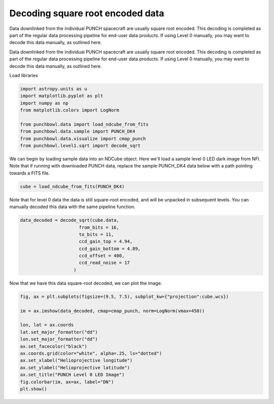 
.. DO NOT EDIT.
.. THIS FILE WAS AUTOMATICALLY GENERATED BY SPHINX-GALLERY.
.. TO MAKE CHANGES, EDIT THE SOURCE PYTHON FILE:
.. "auto_examples/decoding_data.py"
.. LINE NUMBERS ARE GIVEN BELOW.

.. only:: html

    .. note::
        :class: sphx-glr-download-link-note

        :ref:`Go to the end <sphx_glr_download_auto_examples_decoding_data.py>`
        to download the full example code. or to run this example in your browser via Binder

.. rst-class:: sphx-glr-example-title

.. _sphx_glr_auto_examples_decoding_data.py:


===================
Decoding square root encoded data
===================

Data downlinked from the individual PUNCH spacecraft are usually square root encoded. This decoding is completed as part of the regular data processing pipeline for end-user data products. If using Level 0 manually, you may want to decode this data manually, as outlined here.

.. GENERATED FROM PYTHON SOURCE LINES 10-11

Data downlinked from the individual PUNCH spacecraft are usually square root encoded. This decoding is completed as part of the regular data processing pipeline for end-user data products. If using Level 0 manually, you may want to decode this data manually, as outlined here.

.. GENERATED FROM PYTHON SOURCE LINES 13-14

Load libraries

.. GENERATED FROM PYTHON SOURCE LINES 14-25

.. code-block:: Python


    import astropy.units as u
    import matplotlib.pyplot as plt
    import numpy as np
    from matplotlib.colors import LogNorm

    from punchbowl.data import load_ndcube_from_fits
    from punchbowl.data.sample import PUNCH_DK4
    from punchbowl.data.visualize import cmap_punch
    from punchbowl.level1.sqrt import decode_sqrt





.. rst-class:: sphx-glr-script-out

 .. code-block:: none

    Files Downloaded:   0%|          | 0/1 [00:00<?, ?file/s]
    PUNCH_L0_DK4_20250414154536_v1.fits:   0%|          | 0.00/1.74M [00:00<?, ?B/s]
    PUNCH_L0_DK4_20250414154536_v1.fits:   2%|▏         | 40.9k/1.74M [00:00<00:06, 282kB/s]
    PUNCH_L0_DK4_20250414154536_v1.fits:  27%|██▋       | 476k/1.74M [00:00<00:00, 2.29MB/s]
    PUNCH_L0_DK4_20250414154536_v1.fits:  81%|████████  | 1.41M/1.74M [00:00<00:00, 5.19MB/s]
                                                                                                 Files Downloaded: 100%|██████████| 1/1 [00:00<00:00,  1.49file/s]    Files Downloaded: 100%|██████████| 1/1 [00:00<00:00,  1.48file/s]




.. GENERATED FROM PYTHON SOURCE LINES 26-27

We can begin by loading sample data into an NDCube object. Here we'll load a sample level 0 LED dark image from NFI. Note that if running with downloaded PUNCH data, replace the sample PUNCH_DK4 data below with a path pointing towards a FITS file.

.. GENERATED FROM PYTHON SOURCE LINES 29-31

.. code-block:: Python

    cube = load_ndcube_from_fits(PUNCH_DK4)





.. rst-class:: sphx-glr-script-out

 .. code-block:: none

    /opt/hostedtoolcache/Python/3.12.11/x64/lib/python3.12/site-packages/astropy/io/fits/hdu/hdulist.py:1370: VerifyWarning: Error validating header for HDU #4 (note: Astropy uses zero-based indexing).
        Header size is not multiple of 2880: 1
    There may be extra bytes after the last HDU or the file is corrupted.
      warnings.warn(
    /opt/hostedtoolcache/Python/3.12.11/x64/lib/python3.12/site-packages/astropy/wcs/wcs.py:537: FITSFixedWarning: HGLT_OBS= / [deg] S/C heliographic latitude 
    a floating-point value was expected.
      wcsprm = _wcs.Wcsprm(
    /opt/hostedtoolcache/Python/3.12.11/x64/lib/python3.12/site-packages/astropy/wcs/wcs.py:537: FITSFixedWarning: HGLN_OBS= / [deg] S/C heliographic longitude (B0) 
    a floating-point value was expected.
      wcsprm = _wcs.Wcsprm(
    /opt/hostedtoolcache/Python/3.12.11/x64/lib/python3.12/site-packages/astropy/wcs/wcs.py:537: FITSFixedWarning: DSUN_OBS= / [m] S/C distance from Sun 
    a floating-point value was expected.
      wcsprm = _wcs.Wcsprm(




.. GENERATED FROM PYTHON SOURCE LINES 32-33

Note that for level 0 data the data is still square-root encoded, and will be unpacked in subsequent levels. You can manually decoded this data with the same pipeline function.

.. GENERATED FROM PYTHON SOURCE LINES 35-44

.. code-block:: Python

    data_decoded = decode_sqrt(cube.data,
                          from_bits = 16,
                          to_bits = 11,
                          ccd_gain_top = 4.94,
                          ccd_gain_bottom = 4.89,
                          ccd_offset = 400,
                          ccd_read_noise = 17
                        )








.. GENERATED FROM PYTHON SOURCE LINES 45-46

Now that we have this data square-root decoded, we can plot the image.

.. GENERATED FROM PYTHON SOURCE LINES 48-63

.. code-block:: Python

    fig, ax = plt.subplots(figsize=(9.5, 7.5), subplot_kw={"projection":cube.wcs})

    im = ax.imshow(data_decoded, cmap=cmap_punch, norm=LogNorm(vmax=450))

    lon, lat = ax.coords
    lat.set_major_formatter("dd")
    lon.set_major_formatter("dd")
    ax.set_facecolor("black")
    ax.coords.grid(color="white", alpha=.25, ls="dotted")
    ax.set_xlabel("Helioprojective longitude")
    ax.set_ylabel("Helioprojective latitude")
    ax.set_title("PUNCH Level 0 LED Image")
    fig.colorbar(im, ax=ax, label="DN")
    plt.show()




.. image-sg:: /auto_examples/images/sphx_glr_decoding_data_001.png
   :alt: PUNCH Level 0 LED Image
   :srcset: /auto_examples/images/sphx_glr_decoding_data_001.png
   :class: sphx-glr-single-img






.. rst-class:: sphx-glr-timing

   **Total running time of the script:** (0 minutes 18.195 seconds)


.. _sphx_glr_download_auto_examples_decoding_data.py:

.. only:: html

  .. container:: sphx-glr-footer sphx-glr-footer-example

    .. container:: binder-badge

      .. image:: images/binder_badge_logo.svg
        :target: https://mybinder.org/v2/gh/punch-mission/punchbowl/binder?urlpath=lab/tree/notebooks/auto_examples/decoding_data.ipynb
        :alt: Launch binder
        :width: 150 px

    .. container:: sphx-glr-download sphx-glr-download-jupyter

      :download:`Download Jupyter notebook: decoding_data.ipynb <decoding_data.ipynb>`

    .. container:: sphx-glr-download sphx-glr-download-python

      :download:`Download Python source code: decoding_data.py <decoding_data.py>`

    .. container:: sphx-glr-download sphx-glr-download-zip

      :download:`Download zipped: decoding_data.zip <decoding_data.zip>`


.. only:: html

 .. rst-class:: sphx-glr-signature

    `Gallery generated by Sphinx-Gallery <https://sphinx-gallery.github.io>`_

